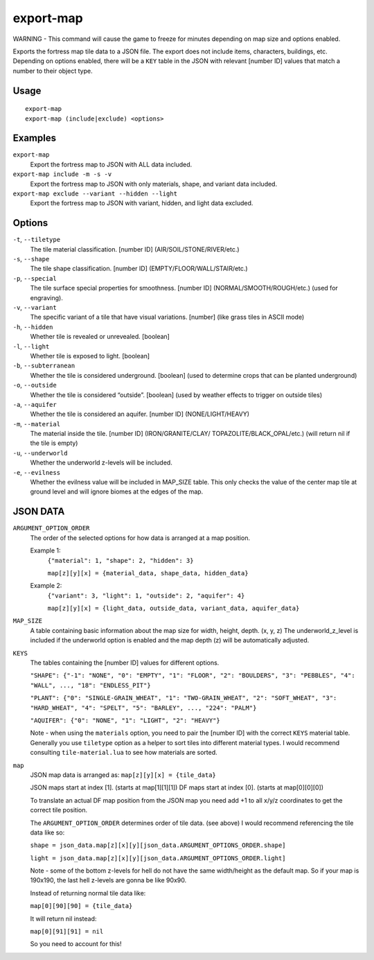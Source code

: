 export-map
==========

.. dfhack-tool::
    :summary: Export fortress map tile data to a JSON file.
    :tags: dev

WARNING - This command will cause the game to freeze for minutes depending on
map size and options enabled.

Exports the fortress map tile data to a JSON file. The export does not include items,
characters, buildings, etc. Depending on options enabled, there will be a
``KEY`` table in the JSON with relevant [number ID] values that match a number
to their object type.

Usage
-----

::

    export-map
    export-map (include|exclude) <options>

Examples
--------

``export-map``
    Export the fortress map to JSON with ALL data included.

``export-map include -m -s -v``
    Export the fortress map to JSON with only materials, shape, and variant
    data included.

``export-map exclude --variant --hidden --light``
    Export the fortress map to JSON with variant, hidden, and light data
    excluded.

Options
-------

``-t``, ``--tiletype``
    The tile material classification. [number ID] (AIR/SOIL/STONE/RIVER/etc.)

``-s``, ``--shape``
    The tile shape classification. [number ID] (EMPTY/FLOOR/WALL/STAIR/etc.)

``-p``, ``--special``
    The tile surface special properties for smoothness. [number ID]
    (NORMAL/SMOOTH/ROUGH/etc.) (used for engraving).

``-v``, ``--variant``
    The specific variant of a tile that have visual variations. [number] (like
    grass tiles in ASCII mode)

``-h``, ``--hidden``
    Whether tile is revealed or unrevealed. [boolean]

``-l``, ``--light``
    Whether tile is exposed to light. [boolean]

``-b``, ``--subterranean``
    Whether the tile is considered underground. [boolean] (used to determine
    crops that can be planted underground)

``-o``, ``--outside``
    Whether the tile is considered “outside”. [boolean] (used by weather effects
    to trigger on outside tiles)

``-a``, ``--aquifer``
    Whether the tile is considered an aquifer. [number ID] (NONE/LIGHT/HEAVY)

``-m``, ``--material``
    The material inside the tile. [number ID] (IRON/GRANITE/CLAY/
    TOPAZOLITE/BLACK_OPAL/etc.) (will return nil if the tile is empty)

``-u``, ``--underworld``
    Whether the underworld z-levels will be included.

``-e``, ``--evilness``
    Whether the evilness value will be included in MAP_SIZE table. This only
    checks the value of the center map tile at ground level and will ignore
    biomes at the edges of the map.

JSON DATA
---------

``ARGUMENT_OPTION_ORDER``
    The order of the selected options for how data is arranged at a map 
    position.

    Example 1:
        ``{"material": 1, "shape": 2, "hidden": 3}``

        ``map[z][y][x] = {material_data, shape_data, hidden_data}``

    Example 2:
        ``{"variant": 3, "light": 1, "outside": 2, "aquifer": 4}``

        ``map[z][y][x] = {light_data, outside_data, variant_data, aquifer_data}``

``MAP_SIZE``
    A table containing basic information about the map size for width, height,
    depth. (x, y, z) The underworld_z_level is included if the underworld option
    is enabled and the map depth (z) will be automatically adjusted.

``KEYS``
    The tables containing the [number ID] values for different options.

    ``"SHAPE": {"-1": "NONE", "0": "EMPTY", "1": "FLOOR", "2": "BOULDERS",
    "3": "PEBBLES", "4": "WALL", ..., "18": "ENDLESS_PIT"}``

    ``"PLANT": {"0": "SINGLE-GRAIN_WHEAT", "1": "TWO-GRAIN_WHEAT",
    "2": "SOFT_WHEAT", "3": "HARD_WHEAT", "4": "SPELT", "5": "BARLEY", ...,
    "224": "PALM"}``

    ``"AQUIFER": {"0": "NONE", "1": "LIGHT", "2": "HEAVY"}``

    Note - when using the ``materials`` option, you need to pair the [number ID]
    with the correct ``KEYS`` material table. Generally you use ``tiletype``
    option as a helper to sort tiles into different material types. I would
    recommend consulting ``tile-material.lua`` to see how materials are sorted.

``map``
    JSON map data is arranged as: ``map[z][y][x] = {tile_data}``

    JSON maps start at index [1]. (starts at map[1][1][1])
    DF maps start at index [0]. (starts at map[0][0][0])

    To translate an actual DF map position from the JSON map you need add +1 to
    all x/y/z coordinates to get the correct tile position.

    The ``ARGUMENT_OPTION_ORDER`` determines order of tile data. (see above)
    I would recommend referencing the tile data like so:

    ``shape = json_data.map[z][x][y][json_data.ARGUMENT_OPTIONS_ORDER.shape]``

    ``light = json_data.map[z][x][y][json_data.ARGUMENT_OPTIONS_ORDER.light]``

    Note - some of the bottom z-levels for hell do not have the same
    width/height as the default map. So if your map is 190x190, the last hell
    z-levels are gonna be like 90x90.

    Instead of returning normal tile data like:

    ``map[0][90][90] = {tile_data}``

    It will return nil instead:

    ``map[0][91][91] = nil``

    So you need to account for this!
